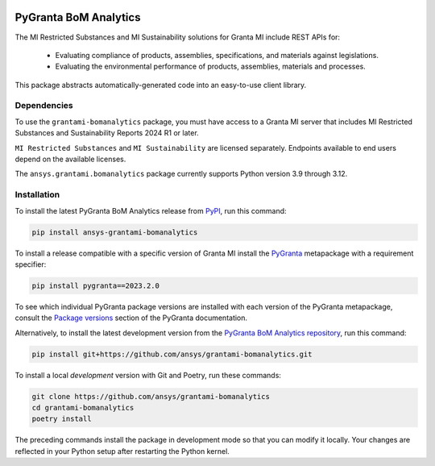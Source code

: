 |pyansys| |python| |pypi| |GH-CI| |codecov| |MIT| |black| |pre-commit-ci|

.. |pyansys| image:: https://img.shields.io/badge/Py-Ansys-ffc107.svg?labelColor=black&logo=data:image/png;base64,iVBORw0KGgoAAAANSUhEUgAAABAAAAAQCAIAAACQkWg2AAABDklEQVQ4jWNgoDfg5mD8vE7q/3bpVyskbW0sMRUwofHD7Dh5OBkZGBgW7/3W2tZpa2tLQEOyOzeEsfumlK2tbVpaGj4N6jIs1lpsDAwMJ278sveMY2BgCA0NFRISwqkhyQ1q/Nyd3zg4OBgYGNjZ2ePi4rB5loGBhZnhxTLJ/9ulv26Q4uVk1NXV/f///////69du4Zdg78lx//t0v+3S88rFISInD59GqIH2esIJ8G9O2/XVwhjzpw5EAam1xkkBJn/bJX+v1365hxxuCAfH9+3b9/+////48cPuNehNsS7cDEzMTAwMMzb+Q2u4dOnT2vWrMHu9ZtzxP9vl/69RVpCkBlZ3N7enoDXBwEAAA+YYitOilMVAAAAAElFTkSuQmCC
   :target: https://docs.pyansys.com/
   :alt: PyAnsys

.. |python| image:: https://img.shields.io/pypi/pyversions/ansys-grantami-bomanalytics?logo=pypi
   :target: https://pypi.org/project/ansys-grantami-bomanalytics/
   :alt: Python

.. |pypi| image:: https://img.shields.io/pypi/v/ansys-grantami-bomanalytics.svg?logo=python&logoColor=white
   :target: https://pypi.org/project/ansys-grantami-bomanalytics
   :alt: PyPI

.. |codecov| image:: https://codecov.io/gh/ansys/grantami-bomanalytics/branch/main/graph/badge.svg
   :target: https://codecov.io/gh/ansys/grantami-bomanalytics
   :alt: Codecov

.. |GH-CI| image:: https://github.com/ansys/grantami-bomanalytics/actions/workflows/ci_cd.yml/badge.svg
   :target: https://github.com/ansys/grantami-bomanalytics/actions/workflows/ci_cd.yml
   :alt: GH-CI

.. |MIT| image:: https://img.shields.io/badge/License-MIT-yellow.svg
   :target: https://opensource.org/licenses/MIT
   :alt: MIT

.. |black| image:: https://img.shields.io/badge/code%20style-black-000000.svg?style=flat
   :target: https://github.com/psf/black
   :alt: Black

.. |pre-commit-ci| image:: https://results.pre-commit.ci/badge/github/ansys/grantami-bomanalytics/main.svg
   :target: https://results.pre-commit.ci/latest/github/ansys/grantami-bomanalytics/main
   :alt: pre-commit.ci status


PyGranta BoM Analytics
======================

..
   _after-badges

The MI Restricted Substances and MI Sustainability solutions for Granta MI include REST APIs for:

 - Evaluating compliance of products, assemblies, specifications, and
   materials against legislations.
 - Evaluating the environmental performance of products, assemblies, materials and processes.

This package abstracts automatically-generated code into an easy-to-use client library.


Dependencies
------------
.. readme_software_requirements

To use the ``grantami-bomanalytics`` package, you must have access
to a Granta MI server that includes MI Restricted Substances and Sustainability Reports
2024 R1 or later.

``MI Restricted Substances`` and ``MI Sustainability`` are licensed separately.
Endpoints available to end users depend on the available licenses.

The ``ansys.grantami.bomanalytics`` package currently supports Python version 3.9 through 3.12.

.. readme_software_requirements_end


Installation
------------
.. readme_installation

To install the latest PyGranta BoM Analytics release from `PyPI <https://pypi.org/project/ansys-grantami-bomanalytics/>`_,
run this command:

.. code::

    pip install ansys-grantami-bomanalytics

To install a release compatible with a specific version of Granta MI install the
`PyGranta <https://grantami.docs.pyansys.com/>`_ metapackage with a requirement specifier:

.. code::

    pip install pygranta==2023.2.0

To see which individual PyGranta package versions are installed with each version of the PyGranta metapackage, consult
the `Package versions <https://grantami.docs.pyansys.com/version/dev/package_versions.html>`_ section of the PyGranta
documentation.

Alternatively, to install the latest development version from the `PyGranta BoM Analytics repository <https://github.com/ansys/grantami-bomanalytics>`_,
run this command:

.. code::

    pip install git+https://github.com/ansys/grantami-bomanalytics.git


To install a local *development* version with Git and Poetry, run these commands:

.. code::

    git clone https://github.com/ansys/grantami-bomanalytics
    cd grantami-bomanalytics
    poetry install


The preceding commands install the package in development mode so that you can modify
it locally. Your changes are reflected in your Python setup after restarting the Python kernel.

.. readme_installation_end
